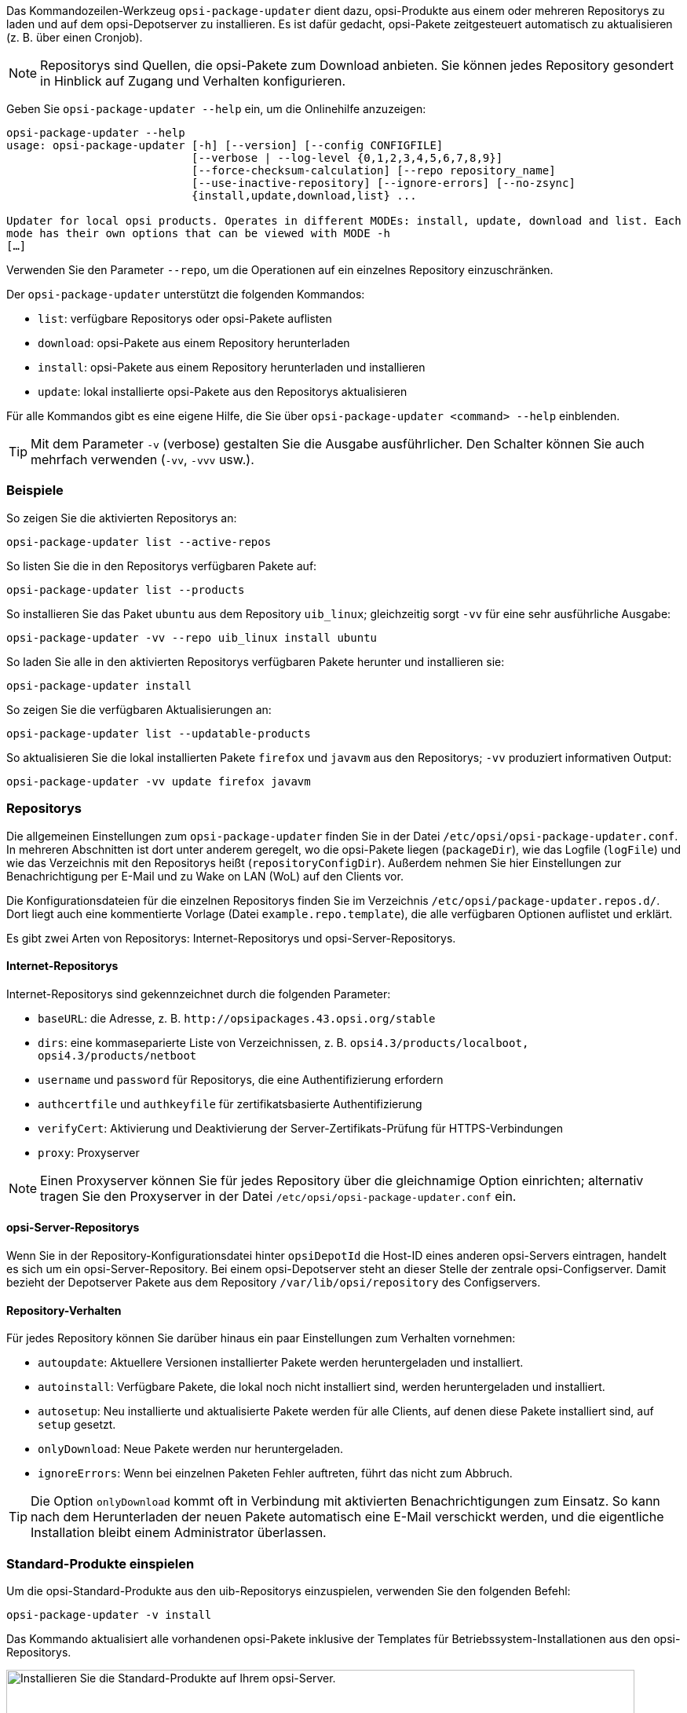 ////
; Copyright (c) uib GmbH (www.uib.de)
; This documentation is owned by uib
; and published under the german creative commons by-sa license
; see:
; https://creativecommons.org/licenses/by-sa/3.0/de/
; https://creativecommons.org/licenses/by-sa/3.0/de/legalcode
; english:
; https://creativecommons.org/licenses/by-sa/3.0/
; https://creativecommons.org/licenses/by-sa/3.0/legalcode
;
; credits: https://www.opsi.org/credits/
////

:Author:    uib GmbH
:Email:     info@uib.de
:Date:      14.06.2023
:Revision:  4.3
:toclevels: 6
:doctype:   book
:icons:     font
:xrefstyle: full



Das Kommandozeilen-Werkzeug `opsi-package-updater` dient dazu, opsi-Produkte aus einem oder mehreren Repositorys zu laden und auf dem opsi-Depotserver zu installieren. Es ist dafür gedacht, opsi-Pakete zeitgesteuert automatisch zu aktualisieren (z.{nbsp}B. über einen Cronjob).

NOTE: Repositorys sind Quellen, die opsi-Pakete zum Download anbieten. Sie können jedes Repository gesondert in Hinblick auf Zugang und Verhalten konfigurieren.

Geben Sie `opsi-package-updater --help` ein, um die Onlinehilfe anzuzeigen:

[source,console]
----
opsi-package-updater --help
usage: opsi-package-updater [-h] [--version] [--config CONFIGFILE]
                            [--verbose | --log-level {0,1,2,3,4,5,6,7,8,9}]
                            [--force-checksum-calculation] [--repo repository_name]
                            [--use-inactive-repository] [--ignore-errors] [--no-zsync]
                            {install,update,download,list} ...

Updater for local opsi products. Operates in different MODEs: install, update, download and list. Each
mode has their own options that can be viewed with MODE -h
[…]
----

Verwenden Sie den Parameter  `--repo`, um die Operationen auf ein einzelnes Repository einzuschränken.

Der `opsi-package-updater` unterstützt die folgenden Kommandos:

* `list`: verfügbare Repositorys oder opsi-Pakete auflisten
* `download`: opsi-Pakete aus einem Repository herunterladen
* `install`: opsi-Pakete aus einem Repository herunterladen und installieren
* `update`: lokal installierte opsi-Pakete aus den Repositorys aktualisieren


Für alle Kommandos gibt es eine eigene Hilfe, die Sie über `opsi-package-updater <command> --help` einblenden.

TIP: Mit dem Parameter `-v` (verbose) gestalten Sie die Ausgabe ausführlicher. Den Schalter können Sie auch mehrfach verwenden (`-vv`, `-vvv` usw.).

=== Beispiele

So zeigen Sie die aktivierten Repositorys an:

[source,console]
----
opsi-package-updater list --active-repos
----

So listen Sie die in den Repositorys verfügbaren Pakete auf:

[source,console]
----
opsi-package-updater list --products
----

So installieren Sie das Paket `ubuntu` aus dem Repository `uib_linux`; gleichzeitig sorgt `-vv` für eine sehr ausführliche Ausgabe:

[source,console]
----
opsi-package-updater -vv --repo uib_linux install ubuntu
----

So laden Sie alle in den aktivierten Repositorys verfügbaren Pakete herunter und installieren sie:

[source,console]
----
opsi-package-updater install
----

So zeigen Sie die verfügbaren Aktualisierungen an:

[source,console]
----
opsi-package-updater list --updatable-products
----

So aktualisieren Sie die lokal installierten Pakete `firefox` und `javavm` aus den Repositorys; `-vv` produziert informativen Output:

[source,console]
----
opsi-package-updater -vv update firefox javavm
----

[[server-components-opsi-package-updater-repositories]]
=== Repositorys

Die allgemeinen Einstellungen zum `opsi-package-updater` finden Sie in der Datei `/etc/opsi/opsi-package-updater.conf`. In mehreren Abschnitten ist dort unter anderem geregelt, wo die opsi-Pakete liegen (`packageDir`), wie das Logfile (`logFile`) und wie das Verzeichnis mit den Repositorys heißt (`repositoryConfigDir`). Außerdem nehmen Sie hier Einstellungen zur Benachrichtigung per E-Mail und zu Wake on LAN (WoL) auf den Clients vor.

Die Konfigurationsdateien für die einzelnen Repositorys finden Sie im Verzeichnis `/etc/opsi/package-updater.repos.d/`. Dort liegt auch eine kommentierte Vorlage (Datei `example.repo.template`), die alle verfügbaren Optionen auflistet und erklärt.

Es gibt zwei Arten von Repositorys: Internet-Repositorys und opsi-Server-Repositorys.

==== Internet-Repositorys

Internet-Repositorys sind gekennzeichnet durch die folgenden Parameter:

* `baseURL`: die Adresse, z.{nbsp}B. `\http://opsipackages.43.opsi.org/stable`
* `dirs`: eine kommaseparierte Liste von Verzeichnissen, z.{nbsp}B. `opsi4.3/products/localboot, opsi4.3/products/netboot`
* `username` und `password` für Repositorys, die eine Authentifizierung erfordern
* `authcertfile` und `authkeyfile` für zertifikatsbasierte Authentifizierung
* `verifyCert`: Aktivierung und Deaktivierung der Server-Zertifikats-Prüfung für HTTPS-Verbindungen
* `proxy`: Proxyserver

NOTE: Einen Proxyserver können Sie für jedes Repository über die gleichnamige Option einrichten; alternativ tragen Sie den Proxyserver in der Datei `/etc/opsi/opsi-package-updater.conf` ein.

==== opsi-Server-Repositorys

Wenn Sie in der Repository-Konfigurationsdatei hinter `opsiDepotId` die Host-ID eines anderen opsi-Servers eintragen, handelt es sich um ein opsi-Server-Repository. Bei einem opsi-Depotserver steht an dieser Stelle der zentrale opsi-Configserver. Damit bezieht der Depotserver Pakete aus dem Repository `/var/lib/opsi/repository` des Configservers.

[[server-components-opsi-package-updater-actions]]
==== Repository-Verhalten

Für jedes Repository können Sie darüber hinaus ein paar Einstellungen zum Verhalten vornehmen:

* `autoupdate`: Aktuellere Versionen installierter Pakete werden heruntergeladen und installiert.
* `autoinstall`: Verfügbare Pakete, die lokal noch nicht installiert sind, werden heruntergeladen und installiert.
* `autosetup`: Neu installierte und aktualisierte Pakete werden für alle Clients, auf denen diese Pakete installiert sind, auf `setup` gesetzt.
* `onlyDownload`: Neue Pakete werden nur heruntergeladen.
* `ignoreErrors`: Wenn bei einzelnen Paketen Fehler auftreten, führt das nicht zum Abbruch.

TIP: Die Option `onlyDownload` kommt oft in Verbindung mit aktivierten Benachrichtigungen zum Einsatz. So kann nach dem Herunterladen der neuen Pakete automatisch eine E-Mail verschickt werden, und die eigentliche Installation bleibt einem Administrator überlassen.

[[server-components-opsi-package-updater-install-default-products]]
=== Standard-Produkte einspielen

Um die opsi-Standard-Produkte aus den uib-Repositorys einzuspielen, verwenden Sie den folgenden Befehl:

[source,console]
----
opsi-package-updater -v install
----

Das Kommando aktualisiert alle vorhandenen opsi-Pakete inklusive der Templates für Betriebssystem-Installationen aus den opsi-Repositorys.

.Installieren Sie die Standard-Produkte auf Ihrem opsi-Server.
image::opsi-package-updater.png["Installieren Sie die Standard-Produkte auf Ihrem opsi-Server.", width=800, pdfwidth=80%]

TIP: Bei Verwendung der vorkonfigurierten virtuellen Maschine können Sie alternativ das Desktop-Icon doppelklicken um die Standard-Produkte zu installieren.
